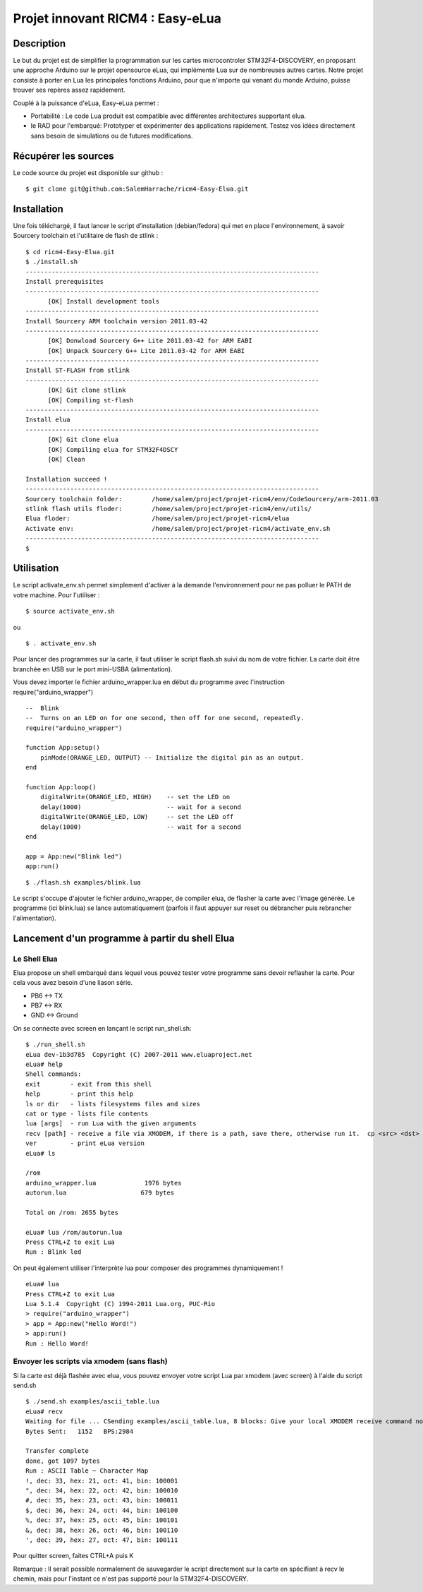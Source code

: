 =================================
Projet innovant RICM4 : Easy-eLua
=================================

Description
===========

Le but du projet est de simplifier la programmation sur les cartes
microcontroler STM32F4-DISCOVERY, en proposant une approche Arduino sur le
projet opensource eLua,  qui implémente Lua sur de nombreuses autres cartes.
Notre projet consiste à porter en Lua les principales fonctions Arduino, pour
que n'importe qui venant du monde Arduino, puisse trouver ses repères assez
rapidement.

Couplé à la puissance d'eLua, Easy-eLua permet :

- Portabilité : Le code Lua produit est compatible avec différentes architectures supportant elua.

- le RAD pour l'embarqué: Prototyper et expérimenter des applications rapidement. Testez vos idées directement sans besoin de simulations ou de futures modifications.

Récupérer les sources
=====================

Le code source du projet est disponible sur github :

::

    $ git clone git@github.com:SalemHarrache/ricm4-Easy-Elua.git


Installation
===========


Une fois téléchargé, il faut lancer le script d’installation (debian/fedora)
qui met en place l'environnement, à savoir Sourcery toolchain et l'utilitaire
de flash de stlink :

::

    $ cd ricm4-Easy-Elua.git
    $ ./install.sh
    -------------------------------------------------------------------------------
    Install prerequisites
    -------------------------------------------------------------------------------
          [OK] Install development tools
    -------------------------------------------------------------------------------
    Install Sourcery ARM toolchain version 2011.03-42
    -------------------------------------------------------------------------------
          [OK] Donwload Sourcery G++ Lite 2011.03-42 for ARM EABI
          [OK] Unpack Sourcery G++ Lite 2011.03-42 for ARM EABI
    -------------------------------------------------------------------------------
    Install ST-FLASH from stlink
    -------------------------------------------------------------------------------
          [OK] Git clone stlink
          [OK] Compiling st-flash
    -------------------------------------------------------------------------------
    Install elua
    -------------------------------------------------------------------------------
          [OK] Git clone elua
          [OK] Compiling elua for STM32F4DSCY
          [OK] Clean

    Installation succeed !
    -------------------------------------------------------------------------------
    Sourcery toolchain folder:        /home/salem/project/projet-ricm4/env/CodeSourcery/arm-2011.03
    stlink flash utils floder:        /home/salem/project/projet-ricm4/env/utils/
    Elua floder:                      /home/salem/project/projet-ricm4/elua
    Activate env:                     /home/salem/project/projet-ricm4/activate_env.sh
    -------------------------------------------------------------------------------
    $

Utilisation
===========

Le script activate_env.sh permet simplement d'activer à la demande l'environnement pour ne pas polluer le PATH de votre machine. Pour l'utiliser :

::

    $ source activate_env.sh

ou

::

    $ . activate_env.sh


Pour lancer des programmes sur la carte, il faut utiliser le script flash.sh
suivi du nom de votre fichier. La carte doit être branchée en USB sur le port mini-USBA (alimentation).

Vous devez importer le fichier arduino_wrapper.lua en début du programme avec
l'instruction require("arduino_wrapper")

::

    --  Blink
    --  Turns on an LED on for one second, then off for one second, repeatedly.
    require("arduino_wrapper")

    function App:setup()
        pinMode(ORANGE_LED, OUTPUT) -- Initialize the digital pin as an output.
    end

    function App:loop()
        digitalWrite(ORANGE_LED, HIGH)    -- set the LED on
        delay(1000)                       -- wait for a second
        digitalWrite(ORANGE_LED, LOW)     -- set the LED off
        delay(1000)                       -- wait for a second
    end

    app = App:new("Blink led")
    app:run()


::

    $ ./flash.sh examples/blink.lua

Le script s'occupe d'ajouter le fichier arduino_wrapper, de compiler elua, de
flasher la carte avec l'image générée. Le programme (ici blink.lua) se lance
automatiquement (parfois il faut appuyer sur reset ou débrancher puis
rebrancher l'alimentation).

Lancement d'un programme à partir du shell Elua
===============================================

Le Shell Elua
~~~~~~~~~~~~~

Elua propose un shell embarqué dans lequel vous pouvez tester votre programme
sans devoir reflasher la carte. Pour cela vous avez besoin d'une liason série.

* PB6 <-> TX
* PB7 <-> RX
* GND <-> Ground

On se connecte avec screen en lançant le script run_shell.sh:

::

    $ ./run_shell.sh
    eLua dev-1b3d785  Copyright (C) 2007-2011 www.eluaproject.net
    eLua# help
    Shell commands:
    exit        - exit from this shell
    help        - print this help
    ls or dir   - lists filesystems files and sizes
    cat or type - lists file contents
    lua [args]  - run Lua with the given arguments
    recv [path] - receive a file via XMODEM, if there is a path, save there, otherwise run it.  cp <src> <dst> - copy source file 'src' to 'dst'
    ver         - print eLua version
    eLua# ls

    /rom
    arduino_wrapper.lua             1976 bytes
    autorun.lua                    679 bytes

    Total on /rom: 2655 bytes

    eLua# lua /rom/autorun.lua
    Press CTRL+Z to exit Lua
    Run : Blink led

On peut également utiliser l'interprète lua pour composer des programmes
dynamiquement !

::

    eLua# lua
    Press CTRL+Z to exit Lua
    Lua 5.1.4  Copyright (C) 1994-2011 Lua.org, PUC-Rio
    > require("arduino_wrapper")
    > app = App:new("Hello Word!")
    > app:run()
    Run : Hello Word!

Envoyer les scripts via xmodem (sans flash)
~~~~~~~~~~~~~~~~~~~~~~~~~~~~~~~~~~~~~~~~~~~

Si la carte est déjà flashée avec elua, vous pouvez envoyer votre script
Lua par xmodem (avec screen) à l'aide du script send.sh

::

    $ ./send.sh examples/ascii_table.lua
    eLua# recv
    Waiting for file ... CSending examples/ascii_table.lua, 8 blocks: Give your local XMODEM receive command now.
    Bytes Sent:   1152   BPS:2984

    Transfer complete
    done, got 1097 bytes
    Run : ASCII Table ~ Character Map
    !, dec: 33, hex: 21, oct: 41, bin: 100001
    ", dec: 34, hex: 22, oct: 42, bin: 100010
    #, dec: 35, hex: 23, oct: 43, bin: 100011
    $, dec: 36, hex: 24, oct: 44, bin: 100100
    %, dec: 37, hex: 25, oct: 45, bin: 100101
    &, dec: 38, hex: 26, oct: 46, bin: 100110
    ', dec: 39, hex: 27, oct: 47, bin: 100111

Pour quitter screen, faites CTRL+A puis K


Remarque : Il serait possible normalement de sauvegarder le script directement
sur la carte en spécifiant à recv le chemin, mais pour l'instant ce n'est pas
supporté pour la STM32F4-DISCOVERY.

